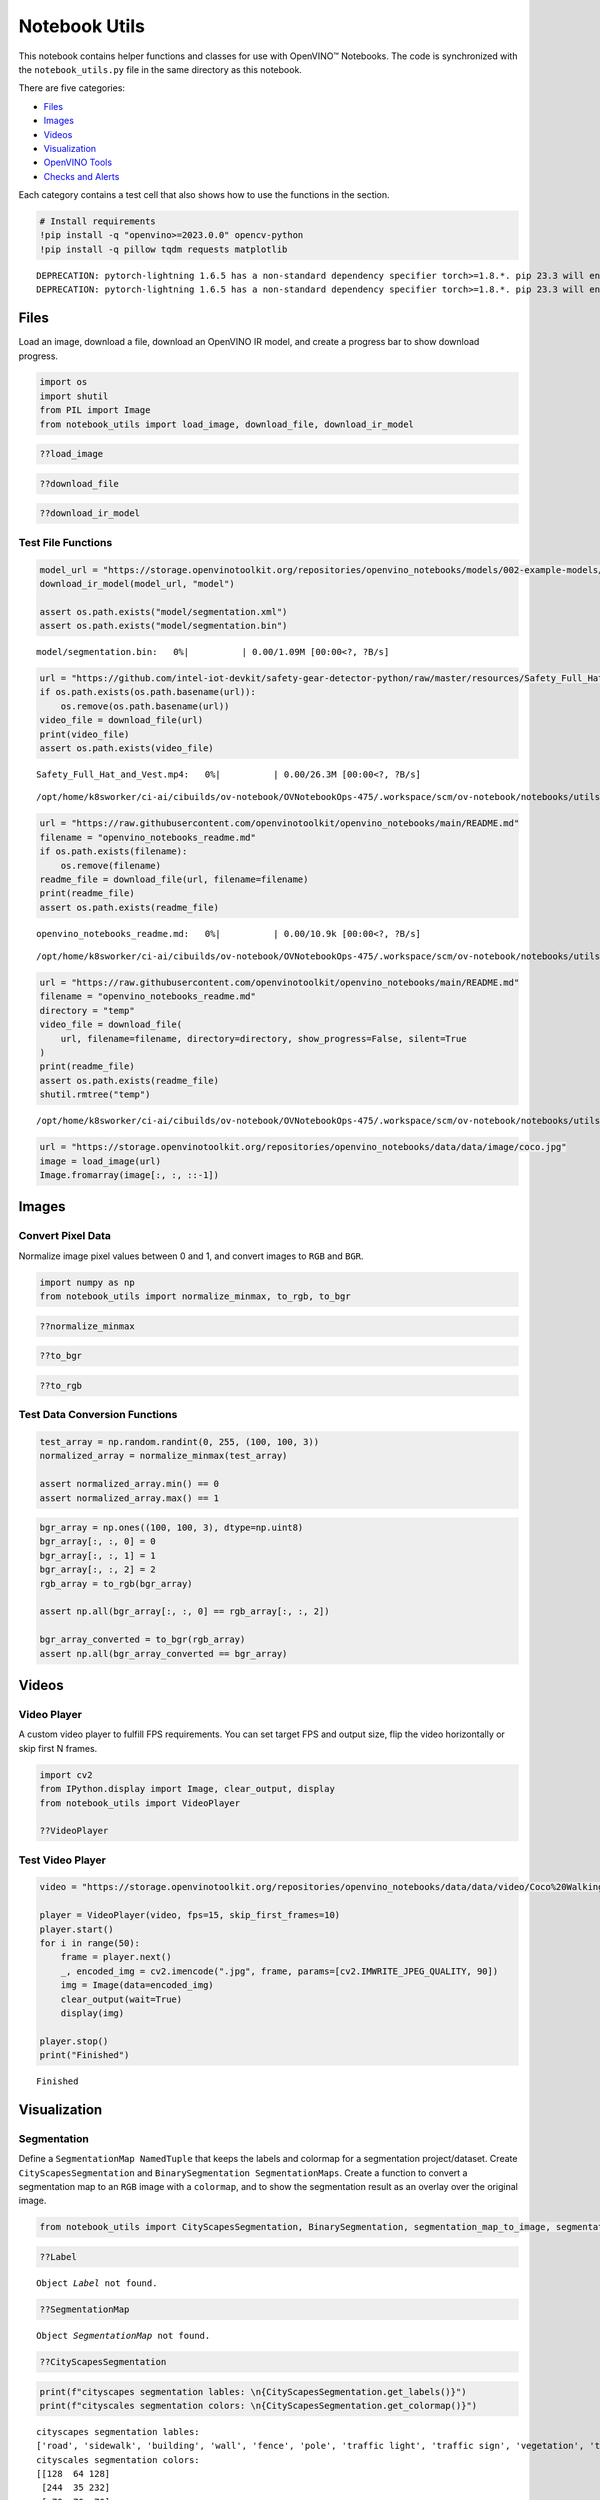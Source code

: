Notebook Utils
==============

This notebook contains helper functions and classes for use with
OpenVINO™ Notebooks. The code is synchronized with the
``notebook_utils.py`` file in the same directory as this notebook.

There are five categories:

-  `Files <#Files>`__
-  `Images <#Images>`__
-  `Videos <#Videos>`__
-  `Visualization <#Visualization>`__
-  `OpenVINO Tools <#OpenVINO-Tools>`__
-  `Checks and Alerts <#Checks-and-Alerts>`__

Each category contains a test cell that also shows how to use the
functions in the section.

.. code:: ipython3

    # Install requirements
    !pip install -q "openvino>=2023.0.0" opencv-python
    !pip install -q pillow tqdm requests matplotlib


.. parsed-literal::

    DEPRECATION: pytorch-lightning 1.6.5 has a non-standard dependency specifier torch>=1.8.*. pip 23.3 will enforce this behaviour change. A possible replacement is to upgrade to a newer version of pytorch-lightning or contact the author to suggest that they release a version with a conforming dependency specifiers. Discussion can be found at https://github.com/pypa/pip/issues/12063
    DEPRECATION: pytorch-lightning 1.6.5 has a non-standard dependency specifier torch>=1.8.*. pip 23.3 will enforce this behaviour change. A possible replacement is to upgrade to a newer version of pytorch-lightning or contact the author to suggest that they release a version with a conforming dependency specifiers. Discussion can be found at https://github.com/pypa/pip/issues/12063
    

Files
-----

Load an image, download a file, download an OpenVINO IR model, and
create a progress bar to show download progress.

.. code:: ipython3

    import os
    import shutil
    from PIL import Image
    from notebook_utils import load_image, download_file, download_ir_model

.. code:: ipython3

    ??load_image

.. code:: ipython3

    ??download_file

.. code:: ipython3

    ??download_ir_model

Test File Functions
~~~~~~~~~~~~~~~~~~~

.. code:: ipython3

    model_url = "https://storage.openvinotoolkit.org/repositories/openvino_notebooks/models/002-example-models/segmentation.xml"
    download_ir_model(model_url, "model")
    
    assert os.path.exists("model/segmentation.xml")
    assert os.path.exists("model/segmentation.bin")



.. parsed-literal::

    model/segmentation.bin:   0%|          | 0.00/1.09M [00:00<?, ?B/s]


.. code:: ipython3

    url = "https://github.com/intel-iot-devkit/safety-gear-detector-python/raw/master/resources/Safety_Full_Hat_and_Vest.mp4"
    if os.path.exists(os.path.basename(url)):
        os.remove(os.path.basename(url))
    video_file = download_file(url)
    print(video_file)
    assert os.path.exists(video_file)



.. parsed-literal::

    Safety_Full_Hat_and_Vest.mp4:   0%|          | 0.00/26.3M [00:00<?, ?B/s]


.. parsed-literal::

    /opt/home/k8sworker/ci-ai/cibuilds/ov-notebook/OVNotebookOps-475/.workspace/scm/ov-notebook/notebooks/utils/Safety_Full_Hat_and_Vest.mp4


.. code:: ipython3

    url = "https://raw.githubusercontent.com/openvinotoolkit/openvino_notebooks/main/README.md"
    filename = "openvino_notebooks_readme.md"
    if os.path.exists(filename):
        os.remove(filename)
    readme_file = download_file(url, filename=filename)
    print(readme_file)
    assert os.path.exists(readme_file)



.. parsed-literal::

    openvino_notebooks_readme.md:   0%|          | 0.00/10.9k [00:00<?, ?B/s]


.. parsed-literal::

    /opt/home/k8sworker/ci-ai/cibuilds/ov-notebook/OVNotebookOps-475/.workspace/scm/ov-notebook/notebooks/utils/openvino_notebooks_readme.md


.. code:: ipython3

    url = "https://raw.githubusercontent.com/openvinotoolkit/openvino_notebooks/main/README.md"
    filename = "openvino_notebooks_readme.md"
    directory = "temp"
    video_file = download_file(
        url, filename=filename, directory=directory, show_progress=False, silent=True
    )
    print(readme_file)
    assert os.path.exists(readme_file)
    shutil.rmtree("temp")


.. parsed-literal::

    /opt/home/k8sworker/ci-ai/cibuilds/ov-notebook/OVNotebookOps-475/.workspace/scm/ov-notebook/notebooks/utils/openvino_notebooks_readme.md


.. code:: ipython3

    url = "https://storage.openvinotoolkit.org/repositories/openvino_notebooks/data/data/image/coco.jpg"
    image = load_image(url)
    Image.fromarray(image[:, :, ::-1])




.. image:: notebook_utils-with-output_files/notebook_utils-with-output_12_0.png



Images
------

Convert Pixel Data
~~~~~~~~~~~~~~~~~~

Normalize image pixel values between 0 and 1, and convert images to
``RGB`` and ``BGR``.

.. code:: ipython3

    import numpy as np
    from notebook_utils import normalize_minmax, to_rgb, to_bgr

.. code:: ipython3

    ??normalize_minmax

.. code:: ipython3

    ??to_bgr

.. code:: ipython3

    ??to_rgb

Test Data Conversion Functions
~~~~~~~~~~~~~~~~~~~~~~~~~~~~~~

.. code:: ipython3

    test_array = np.random.randint(0, 255, (100, 100, 3))
    normalized_array = normalize_minmax(test_array)
    
    assert normalized_array.min() == 0
    assert normalized_array.max() == 1

.. code:: ipython3

    bgr_array = np.ones((100, 100, 3), dtype=np.uint8)
    bgr_array[:, :, 0] = 0
    bgr_array[:, :, 1] = 1
    bgr_array[:, :, 2] = 2
    rgb_array = to_rgb(bgr_array)
    
    assert np.all(bgr_array[:, :, 0] == rgb_array[:, :, 2])
    
    bgr_array_converted = to_bgr(rgb_array)
    assert np.all(bgr_array_converted == bgr_array)

Videos
------

Video Player
~~~~~~~~~~~~

A custom video player to fulfill FPS requirements. You can set target
FPS and output size, flip the video horizontally or skip first N frames.

.. code:: ipython3

    import cv2
    from IPython.display import Image, clear_output, display
    from notebook_utils import VideoPlayer
    
    ??VideoPlayer

Test Video Player
~~~~~~~~~~~~~~~~~

.. code:: ipython3

    video = "https://storage.openvinotoolkit.org/repositories/openvino_notebooks/data/data/video/Coco%20Walking%20in%20Berkeley.mp4"
    
    player = VideoPlayer(video, fps=15, skip_first_frames=10)
    player.start()
    for i in range(50):
        frame = player.next()
        _, encoded_img = cv2.imencode(".jpg", frame, params=[cv2.IMWRITE_JPEG_QUALITY, 90])
        img = Image(data=encoded_img)
        clear_output(wait=True)
        display(img)
    
    player.stop()
    print("Finished")



.. image:: notebook_utils-with-output_files/notebook_utils-with-output_26_0.png


.. parsed-literal::

    Finished


Visualization
-------------

Segmentation
~~~~~~~~~~~~

Define a ``SegmentationMap NamedTuple`` that keeps the labels and
colormap for a segmentation project/dataset. Create
``CityScapesSegmentation`` and ``BinarySegmentation SegmentationMaps``.
Create a function to convert a segmentation map to an ``RGB`` image with
a ``colormap``, and to show the segmentation result as an overlay over
the original image.

.. code:: ipython3

    from notebook_utils import CityScapesSegmentation, BinarySegmentation, segmentation_map_to_image, segmentation_map_to_overlay

.. code:: ipython3

    ??Label


.. parsed-literal::

    Object `Label` not found.


.. code:: ipython3

    ??SegmentationMap


.. parsed-literal::

    Object `SegmentationMap` not found.


.. code:: ipython3

    ??CityScapesSegmentation

.. code:: ipython3

    print(f"cityscapes segmentation lables: \n{CityScapesSegmentation.get_labels()}")
    print(f"cityscales segmentation colors: \n{CityScapesSegmentation.get_colormap()}")


.. parsed-literal::

    cityscapes segmentation lables: 
    ['road', 'sidewalk', 'building', 'wall', 'fence', 'pole', 'traffic light', 'traffic sign', 'vegetation', 'terrain', 'sky', 'person', 'rider', 'car', 'truck', 'bus', 'train', 'motorcycle', 'bicycle', 'background']
    cityscales segmentation colors: 
    [[128  64 128]
     [244  35 232]
     [ 70  70  70]
     [102 102 156]
     [190 153 153]
     [153 153 153]
     [250 170  30]
     [220 220   0]
     [107 142  35]
     [152 251 152]
     [ 70 130 180]
     [220  20  60]
     [255   0   0]
     [  0   0 142]
     [  0   0  70]
     [  0  60 100]
     [  0  80 100]
     [  0   0 230]
     [119  11  32]
     [255 255 255]]


.. code:: ipython3

    ??BinarySegmentation

.. code:: ipython3

    print(f"binary segmentation lables: \n{BinarySegmentation.get_labels()}")
    print(f"binary segmentation colors: \n{BinarySegmentation.get_colormap()}")


.. parsed-literal::

    binary segmentation lables: 
    ['background', 'foreground']
    binary segmentation colors: 
    [[255 255 255]
     [  0   0   0]]


.. code:: ipython3

    ??segmentation_map_to_image

.. code:: ipython3

    ??segmentation_map_to_overlay

Network Results
~~~~~~~~~~~~~~~

Show network result image, optionally together with the source image and
a legend with labels.

.. code:: ipython3

    from notebook_utils import viz_result_image
    
    ??viz_result_image

Test Visualization Functions
~~~~~~~~~~~~~~~~~~~~~~~~~~~~

.. code:: ipython3

    testimage = np.zeros((100, 100, 3), dtype=np.uint8)
    testimage[30:80, 30:80, :] = [0, 255, 0]
    testimage[0:10, 0:10, :] = 100
    testimage[40:60, 40:60, :] = 128
    testimage[testimage == 0] = 128
    
    
    testmask1 = np.zeros((testimage.shape[:2]))
    testmask1[30:80, 30:80] = 1
    testmask1[40:50, 40:50] = 0
    testmask1[0:15, 0:10] = 2
    
    result_image_overlay = segmentation_map_to_overlay(
        image=testimage,
        result=testmask1,
        alpha=0.6,
        colormap=np.array([[0, 0, 0], [255, 0, 0], [255, 255, 0]]),
    )
    result_image = segmentation_map_to_image(testmask1, CityScapesSegmentation.get_colormap())
    result_image_no_holes = segmentation_map_to_image(
        testmask1, CityScapesSegmentation.get_colormap(), remove_holes=True
    )
    resized_result_image = cv2.resize(result_image, (50, 50))
    overlay_result_image = segmentation_map_to_overlay(
        testimage, testmask1, 0.6, CityScapesSegmentation.get_colormap(), remove_holes=False
    )
    
    fig1 = viz_result_image(result_image, testimage)
    fig2 = viz_result_image(result_image_no_holes, testimage, labels=CityScapesSegmentation)
    fig3 = viz_result_image(
        resized_result_image,
        testimage,
        source_title="Source Image",
        result_title="Resized Result Image",
        resize=True,
    )
    fig4 = viz_result_image(
        overlay_result_image,
        labels=CityScapesSegmentation,
        result_title="Image with Result Overlay",
    )
    
    display(fig1, fig2, fig3, fig4)



.. image:: notebook_utils-with-output_files/notebook_utils-with-output_41_0.png



.. image:: notebook_utils-with-output_files/notebook_utils-with-output_41_1.png



.. image:: notebook_utils-with-output_files/notebook_utils-with-output_41_2.png



.. image:: notebook_utils-with-output_files/notebook_utils-with-output_41_3.png


Checks and Alerts
-----------------

Create an alert class to show stylized info/error/warning messages and a
``check_device`` function that checks whether a given device is
available.

.. code:: ipython3

    from notebook_utils import NotebookAlert, DeviceNotFoundAlert, check_device, check_openvino_version

.. code:: ipython3

    ??NotebookAlert

.. code:: ipython3

    ??DeviceNotFoundAlert

.. code:: ipython3

    ??check_device

.. code:: ipython3

    ??check_openvino_version

Test Alerts
~~~~~~~~~~~

.. code:: ipython3

    NotebookAlert(message="Hello, world!", alert_class="info")
    DeviceNotFoundAlert("GPU");



.. raw:: html

    <div class="alert alert-info">Hello, world!



.. raw:: html

    <div class="alert alert-warning">Running this cell requires a GPU device, which is not available on this system. The following device is available: CPU


.. code:: ipython3

    assert check_device("CPU")

.. code:: ipython3

    if check_device("HELLOWORLD"):
        print("Hello World device found.")



.. raw:: html

    <div class="alert alert-warning">Running this cell requires a HELLOWORLD device, which is not available on this system. The following device is available: CPU


.. code:: ipython3

    check_openvino_version("2022.1");



.. raw:: html

    <div class="alert alert-danger">This notebook requires OpenVINO 2022.1. The version on your system is: <i>2023.0.1-11005-fa1c41994f3-releases/2023/0</i>.<br>Please run <span style='font-family:monospace'>pip install --upgrade -r requirements.txt</span> in the openvino_env environment to install this version. See the <a href='https://github.com/openvinotoolkit/openvino_notebooks'>OpenVINO Notebooks README</a> for detailed instructions

